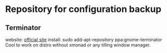 * Repository for configuration backup
** Terminator
   website: [[http://software.jessies.org/terminator/][official site]]
   install: sudo add-apt-repository ppa:gnome-terminator
   Cool to work on distro without xmonad or any tilling window manager.
** 
